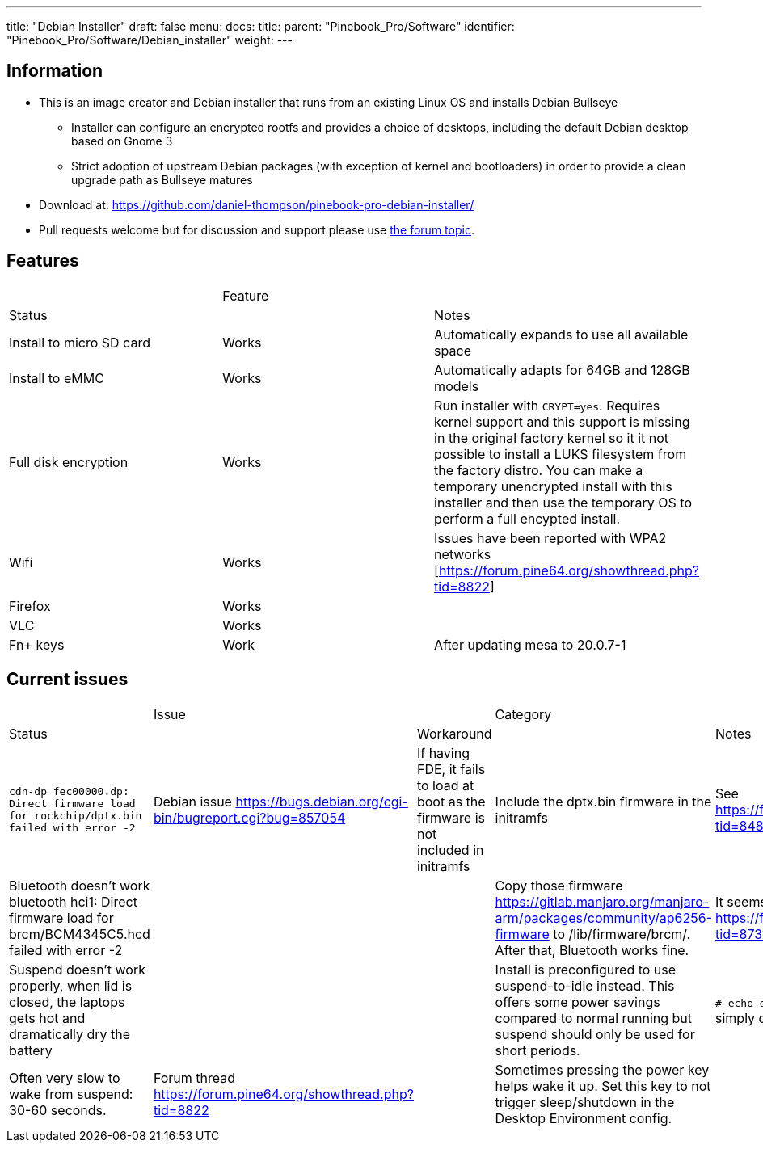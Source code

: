 ---
title: "Debian Installer"
draft: false
menu:
  docs:
    title:
    parent: "Pinebook_Pro/Software"
    identifier: "Pinebook_Pro/Software/Debian_installer"
    weight: 
---

== Information

* This is an image creator and Debian installer that runs from an existing Linux OS and installs Debian Bullseye
** Installer can configure an encrypted rootfs and provides a choice of desktops, including the default Debian desktop based on Gnome 3
** Strict adoption of upstream Debian packages (with exception of kernel and bootloaders) in order to provide a clean upgrade path as Bullseye matures
* Download at: https://github.com/daniel-thompson/pinebook-pro-debian-installer/
* Pull requests welcome but for discussion and support please use https://forum.pine64.org/showthread.php?tid=8487[the forum topic].

== Features

[cols="1,1,1"]
|===
| | Feature
| | Status
| | Notes

| Install to micro SD card
| Works
| Automatically expands to use all available space

| Install to eMMC
| Works
| Automatically adapts for 64GB and 128GB models

| Full disk encryption
| Works
| Run installer with `CRYPT=yes`. Requires kernel support and this support is missing in the original factory kernel so it it not possible to install a LUKS filesystem from the factory distro. You can make a temporary unencrypted install with this installer and then use the temporary OS to perform a full encypted install.

| Wifi
| Works
| Issues have been reported with WPA2 networks [https://forum.pine64.org/showthread.php?tid=8822]

| Firefox
| Works
|

| VLC
| Works
|

| Fn+ keys
| Work
| After updating mesa to  20.0.7-1
|===

== Current issues

[cols="1,1,1,1,1"]
|===
| | Issue
| | Category
| | Status
| | Workaround
| | Notes

| `cdn-dp fec00000.dp: Direct firmware load for rockchip/dptx.bin failed with error -2`
| Debian issue https://bugs.debian.org/cgi-bin/bugreport.cgi?bug=857054
| If having FDE, it fails to load at boot as the firmware is not included in initramfs
| Include the dptx.bin firmware in the initramfs
| See https://forum.pine64.org/showthread.php?tid=8487&pid=57202#pid57202

| Bluetooth doesn't work
 bluetooth hci1: Direct firmware load for brcm/BCM4345C5.hcd failed with error -2
|
|
| Copy those firmware https://gitlab.manjaro.org/manjaro-arm/packages/community/ap6256-firmware to /lib/firmware/brcm/. After that, Bluetooth works fine.
| It seems some firmware is missing. See https://forum.pine64.org/showthread.php?tid=8731&pid=57525#pid57525

| Suspend doesn't work properly, when lid is closed, the laptops gets hot and dramatically dry the battery
|
|
| Install is preconfigured to use suspend-to-idle instead. This offers some power savings compared to normal running but suspend should only be used for short periods.
| `# echo deep > /sys/power/mem_sleep` PBP simply doesn't wake up after 'deep' sleep.

| Often very slow to wake from suspend: 30-60 seconds.
| Forum thread https://forum.pine64.org/showthread.php?tid=8822
|
| Sometimes pressing the power key helps wake it up. Set this key to not trigger sleep/shutdown in the Desktop Environment config.
|

| Brightness keys don't work.
|
|
| Add this file [https://github.com/ayufan-rock64/linux-package/blob/a18e3fb8a1eb9d8e5a1b8af030d41823befa3aff/root-pinebookpro/etc/udev/hwdb.d/10-usb-kbd.hwdb] to /etc/udev/hwdb.d/, run
  sudo systemd-hwdb update
  sudo udevadm trigger
|===

